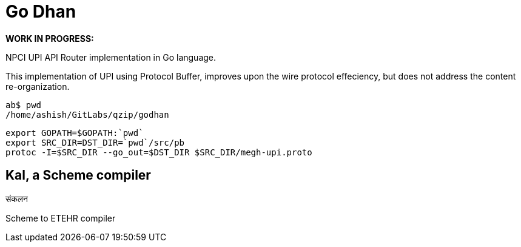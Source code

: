 = Go Dhan

*WORK IN PROGRESS:* 

NPCI UPI API Router implementation in Go language.

This implementation of UPI using Protocol Buffer, improves upon the wire protocol effeciency, but does not  address the content re-organization.

   ab$ pwd
   /home/ashish/GitLabs/qzip/godhan
   
   export GOPATH=$GOPATH:`pwd`
   export SRC_DIR=DST_DIR=`pwd`/src/pb
   protoc -I=$SRC_DIR --go_out=$DST_DIR $SRC_DIR/megh-upi.proto

  

== Kal, a Scheme compiler
संकलन


Scheme to ETEHR compiler


